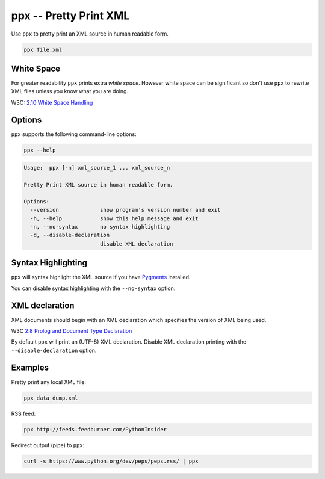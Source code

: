ppx -- Pretty Print XML
=======================

Use ``ppx`` to pretty print an XML source in human readable form.

.. code:: bash

   ppx file.xml


White Space
-----------

For greater readability ``ppx`` prints extra *white space*.
However white space can be significant so don't use ``ppx`` to rewrite XML files
unless you know what you are doing.

W3C: `2.10 White Space Handling <http://www.w3.org/TR/xml/#sec-white-space>`_


Options
-------

``ppx`` supports the following command-line options:

.. code:: bash

   ppx --help

.. code::

   Usage:  ppx [-n] xml_source_1 ... xml_source_n

   Pretty Print XML source in human readable form.

   Options:
     --version             show program's version number and exit
     -h, --help            show this help message and exit
     -n, --no-syntax       no syntax highlighting
     -d, --disable-declaration
                           disable XML declaration

Syntax Highlighting
-------------------
``ppx`` will syntax highlight the XML source if you have Pygments_ installed.

You can disable syntax highlighting with the ``--no-syntax`` option.

XML declaration
---------------

XML documents should begin with an XML declaration which specifies the version of XML being used.

W3C `2.8 Prolog and Document Type Declaration <http://www.w3.org/TR/xml/#sec-prolog-dtd>`_

By default ``ppx`` will print an (UTF-8) XML declaration.
Disable XML declaration printing with the ``--disable-declaration`` option.

Examples
--------

Pretty print any local XML file:

.. code::

   ppx data_dump.xml

RSS feed:

.. code::

   ppx http://feeds.feedburner.com/PythonInsider

Redirect output (pipe) to ``ppx``:

.. code::

   curl -s https://www.python.org/dev/peps/peps.rss/ | ppx


.. _Pygments: http://pygments.org/
